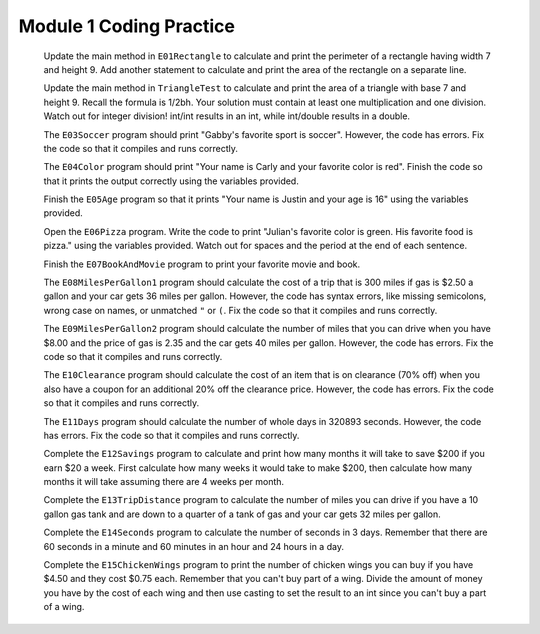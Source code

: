 .. qnum::
   :prefix: 1-10-
   :start: 1

Module 1 Coding Practice
=======================

              Update the main method in ``E01Rectangle`` to calculate and print the perimeter of a rectangle having width 7 and height 9.
              Add another statement to calculate and print the area of the rectangle on a separate line.
              

              Update the main method in ``TriangleTest`` to calculate and print the area of a triangle with base 7 and height 9.
              Recall the formula is 1/2bh.  Your solution must contain at least one multiplication and one division.
              Watch out for integer division!  int/int results in an int, while  int/double results in a double.

              The ``E03Soccer`` program should print "Gabby's favorite sport is soccer".  However, the code has errors.  Fix the code so that it compiles and runs correctly.
              

              The ``E04Color`` program should print "Your name is Carly and your favorite color is red".  Finish the code so that it prints the output correctly using the variables provided.
              
          
              Finish the ``E05Age`` program so that it prints "Your name is Justin and your age is 16" using the variables provided.
              

              Open the ``E06Pizza`` program. Write the code to print "Julian's favorite color is green.  
              His favorite food is pizza." using the variables provided.
              Watch out for spaces and the period at the end of each sentence.
             

              Finish the ``E07BookAndMovie`` program to print your favorite movie and book.
             
   
              The ``E08MilesPerGallon1`` program should calculate the cost of a trip that is 300 miles if gas is $2.50 a gallon and your car gets 36 miles per gallon.  However, the code has syntax errors, like missing semicolons, wrong case on names, or unmatched ``"`` or ``(``.  Fix the code so that it compiles and runs correctly.
             
              The ``E09MilesPerGallon2`` program should calculate the number of miles that you can drive when you have $8.00 and the price of gas is 2.35 and the car gets 40 miles per gallon.  However, the code has errors.  Fix the code so that it compiles and runs correctly.
              
   
              The ``E10Clearance`` program should calculate the cost of an item that is on clearance (70% off) when you also have a coupon for an additional 20% off the clearance price.  However, the code has errors.  Fix the code so that it compiles and runs correctly.
              
      
   
              The ``E11Days`` program should calculate the number of whole days in 320893 seconds. However, the code has errors.  Fix the code so that it compiles and runs correctly. 
   
              Complete the ``E12Savings`` program to calculate and print how many months it will take to save $200 
              if you earn $20 a week.  First calculate how many weeks it would take to make $200, then
              calculate how many months it will take assuming there are 4 weeks per month. 
              
              
                
              Complete the ``E13TripDistance`` program to calculate the number of miles you can drive if you have a 10 gallon gas tank and are down to a quarter of a tank of gas and your car gets 32 miles per gallon.
              
   
              Complete the ``E14Seconds`` program to calculate the number of seconds in 3 days.  Remember that there are 60 seconds in a minute and 60 minutes in an hour and 24 hours in a day.
   
              Complete the ``E15ChickenWings`` program to print the number of chicken wings you can buy if you have $4.50 and they cost $0.75 each.  
              Remember that you can't buy part of a wing.  Divide the amount of money you have by the cost of each wing and then use casting to set the 
              result to an int since you can't buy a part of a wing.
              